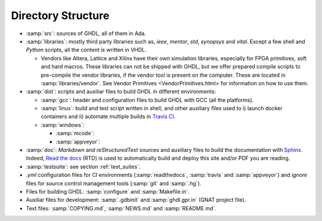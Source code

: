 .. _BUILD:dir_structure:

Directory Structure
###################

* :samp:`src`: sources of GHDL, all of them in Ada.

* :samp:`libraries`: mostly third party libraries such as, `ieee`, `mentor`,
  `std`, `synopsys` and `vital`. Except a few shell and `Python` scripts, all
  the content is written in VHDL.

  * Vendors like Altera, Lattice and Xilinx have their own simulation libraries,
    especially for FPGA primitives, soft and hard macros. These libraries can
    not be shipped with GHDL, but we offer prepared compile scripts to
    pre-compile the vendor libraries, if the vendor tool is present on the
    computer. These are located in :samp:`libraries/vendor`.
    See Vendor Primitives <VendorPrimitives.html> for information on how to
    use them.
	
* :samp:`dist`: scripts and auxiliar files to build GHDL in different
  environments:
  
  * :samp:`gcc`: header and configuration files to build GHDL with GCC (all the
    platforms).
  * :samp:`linux`: build and test script written in shell, and other auxiliary
    files used to i) launch docker containers and ii) automate multiple builds
    in `Travis CI <https://travis-ci.org/>`_.
  
  * :samp:`windows`:
    
    * :samp:`mcode`:
    * :samp:`appveyor`: 
  	
* :samp:`doc`: `Markdown` and `reStructuredText` sources and auxiliary files to
  build the documentation with `Sphinx <http://www.sphinx-doc.org>`_. Indeed,
  `Read the docs <http://readthedocs.org>`_ (RTD) is used to automatically build
  and deploy this site and/or PDF you are reading.

* :samp:`testsuite`: see section :ref:`test_suites`.

* `.yml` configuration files for CI environments (:samp:`readthedocs`,
  :samp:`travis` and :samp:`appveyor`) and `ignore` files for source control
  management tools (:samp:`git` and :samp:`.hg`).

* Files for building GHDL: :samp:`configure` and :samp:`Makefile.in`.

* Auxiliar files for development: :samp:`.gdbinit` and :samp:`ghdl.gpr.in`
  (GNAT project file).

* Text files: :samp:`COPYING.md`, :samp:`NEWS.md` and :samp:`README.md`.


.. TODO::

	- [@1138-4EB|@Paebbels] Replace link to VendorPrimitives, when the file is translated from md to rst.
	
	- [@Paebbels] Add brief description of how the content in dist/windows is ordered. From :ghdlsharp:`279`:
		- The content in dist/appveyor is for the AppVeyor flow. AppVeyor is a continuous integration service like Travis-CI, but is offers a Windows Server 2012 R2 machine. The AppVeyor flow has more scripts than the Travis-CI flow, so we put them into a separate directory.
		- The code in dist/windows/mcode is special code needed to build mcode in windows. mcode is supported on Linux (32/64-bit) and Windows (32-bit).

